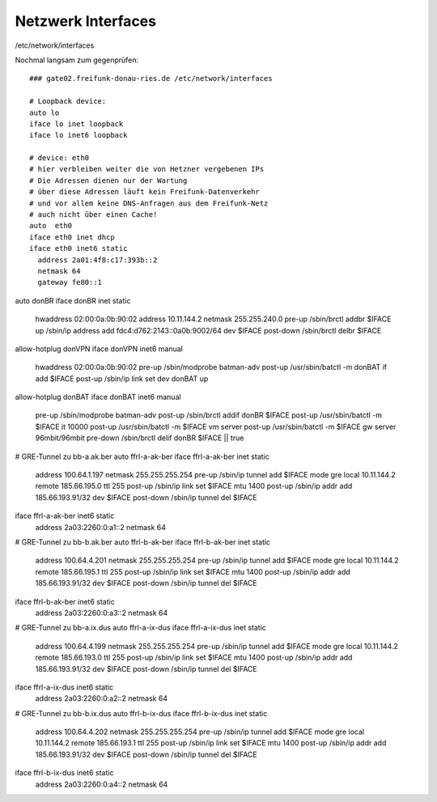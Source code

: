.. _interfaces_ffdon_gate02:

Netzwerk Interfaces
===================

/etc/network/interfaces

Nochmal langsam zum gegenprüfen::

    ### gate02.freifunk-donau-ries.de /etc/network/interfaces
            
    # Loopback device:
    auto lo
    iface lo inet loopback
    iface lo inet6 loopback

    # device: eth0
    # hier verbleiben weiter die von Hetzner vergebenen IPs
    # Die Adressen dienen nur der Wartung
    # über diese Adressen läuft kein Freifunk-Datenverkehr
    # und vor allem keine DNS-Anfragen aus dem Freifunk-Netz
    # auch nicht über einen Cache!
    auto  eth0
    iface eth0 inet dhcp
    iface eth0 inet6 static
      address 2a01:4f8:c17:393b::2
      netmask 64
      gateway fe80::1

auto donBR
iface donBR inet static
    hwaddress 02:00:0a:0b:90:02
    address 10.11.144.2
    netmask 255.255.240.0
    pre-up          /sbin/brctl addbr $IFACE
    up              /sbin/ip address add fdc4:d762:2143::0a0b:9002/64 dev $IFACE
    post-down       /sbin/brctl delbr $IFACE

allow-hotplug donVPN
iface donVPN inet6 manual
    hwaddress 02:00:0a:0b:90:02
    pre-up          /sbin/modprobe batman-adv
    post-up         /usr/sbin/batctl -m donBAT if add $IFACE
    post-up         /sbin/ip link set dev donBAT up

allow-hotplug donBAT
iface donBAT inet6 manual
    pre-up          /sbin/modprobe batman-adv
    post-up         /sbin/brctl addif donBR $IFACE
    post-up         /usr/sbin/batctl -m $IFACE it 10000
    post-up         /usr/sbin/batctl -m $IFACE vm server
    post-up         /usr/sbin/batctl -m $IFACE gw server  96mbit/96mbit
    pre-down        /sbin/brctl delif donBR $IFACE || true

# GRE-Tunnel zu bb-a.ak.ber
auto ffrl-a-ak-ber
iface ffrl-a-ak-ber inet static
        address 100.64.1.197
        netmask 255.255.255.254
        pre-up          /sbin/ip tunnel add $IFACE mode gre local 10.11.144.2 remote 185.66.195.0 ttl 255
        post-up         /sbin/ip link set $IFACE mtu 1400
        post-up         /sbin/ip addr add 185.66.193.91/32 dev $IFACE
        post-down       /sbin/ip tunnel del $IFACE

iface ffrl-a-ak-ber inet6 static
        address 2a03:2260:0:a1::2
        netmask 64

# GRE-Tunnel zu bb-b.ak.ber
auto ffrl-b-ak-ber
iface ffrl-b-ak-ber inet static
        address 100.64.4.201
        netmask 255.255.255.254
        pre-up          /sbin/ip tunnel add $IFACE mode gre local 10.11.144.2 remote 185.66.195.1 ttl 255
        post-up         /sbin/ip link set $IFACE mtu 1400
        post-up         /sbin/ip addr add 185.66.193.91/32 dev $IFACE
        post-down       /sbin/ip tunnel del $IFACE

iface ffrl-b-ak-ber inet6 static
        address 2a03:2260:0:a3::2
        netmask 64

# GRE-Tunnel zu bb-a.ix.dus
auto ffrl-a-ix-dus
iface ffrl-a-ix-dus inet static
        address 100.64.4.199
        netmask 255.255.255.254
        pre-up          /sbin/ip tunnel add $IFACE mode gre local 10.11.144.2 remote 185.66.193.0 ttl 255
        post-up         /sbin/ip link set $IFACE mtu 1400
        post-up         /sbin/ip addr add 185.66.193.91/32 dev $IFACE
        post-down       /sbin/ip tunnel del $IFACE

iface ffrl-a-ix-dus inet6 static
        address 2a03:2260:0:a2::2
        netmask 64

# GRE-Tunnel zu bb-b.ix.dus
auto ffrl-b-ix-dus
iface ffrl-b-ix-dus inet static
        address 100.64.4.202
        netmask 255.255.255.254
        pre-up          /sbin/ip tunnel add $IFACE mode gre local 10.11.144.2 remote 185.66.193.1 ttl 255
        post-up         /sbin/ip link set $IFACE mtu 1400
        post-up         /sbin/ip addr add 185.66.193.91/32 dev $IFACE
        post-down       /sbin/ip tunnel del $IFACE

iface ffrl-b-ix-dus inet6 static
        address 2a03:2260:0:a4::2
        netmask 64
